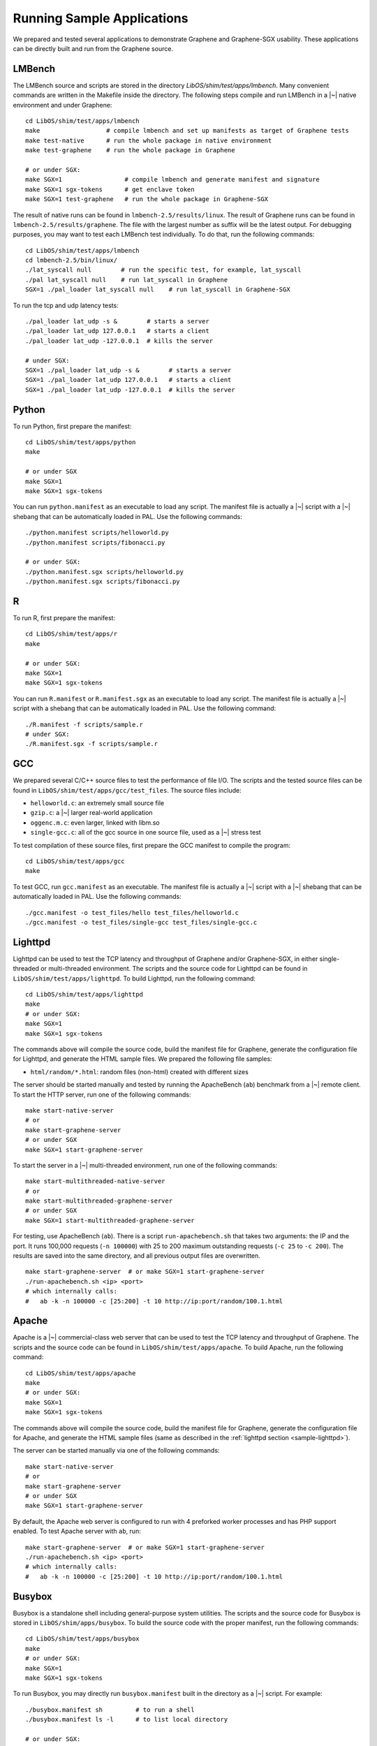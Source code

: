 Running Sample Applications
===========================

.. highlight:: sh

We prepared and tested several applications to demonstrate Graphene and
Graphene-SGX usability. These applications can be directly built and run from
the Graphene source.

.. _sample-lmbench:

LMBench
-------

The LMBench source and scripts are stored in the directory
`LibOS/shim/test/apps/lmbench`. Many convenient commands are written in the
Makefile inside the directory. The following steps compile and run LMBench in
a |~| native environment and under Graphene::

   cd LibOS/shim/test/apps/lmbench
   make                  # compile lmbench and set up manifests as target of Graphene tests
   make test-native      # run the whole package in native environment
   make test-graphene    # run the whole package in Graphene

   # or under SGX:
   make SGX=1                 # compile lmbench and generate manifest and signature
   make SGX=1 sgx-tokens      # get enclave token
   make SGX=1 test-graphene   # run the whole package in Graphene-SGX

The result of native runs can be found in ``lmbench-2.5/results/linux``. The
result of Graphene runs can be found in ``lmbench-2.5/results/graphene``. The
file with the largest number as suffix will be the latest output. For debugging
purposes, you may want to test each LMBench test individually. To do that, run
the following commands::

   cd LibOS/shim/test/apps/lmbench
   cd lmbench-2.5/bin/linux/
   ./lat_syscall null        # run the specific test, for example, lat_syscall
   ./pal lat_syscall null    # run lat_syscall in Graphene
   SGX=1 ./pal_loader lat_syscall null    # run lat_syscall in Graphene-SGX

To run the tcp and udp latency tests::

   ./pal_loader lat_udp -s &        # starts a server
   ./pal_loader lat_udp 127.0.0.1   # starts a client
   ./pal_loader lat_udp -127.0.0.1  # kills the server

   # under SGX:
   SGX=1 ./pal_loader lat_udp -s &        # starts a server
   SGX=1 ./pal_loader lat_udp 127.0.0.1   # starts a client
   SGX=1 ./pal_loader lat_udp -127.0.0.1  # kills the server

Python
------

To run Python, first prepare the manifest::

   cd LibOS/shim/test/apps/python
   make

   # or under SGX
   make SGX=1
   make SGX=1 sgx-tokens

You can run ``python.manifest`` as an executable to load any script. The
manifest file is actually a |~| script with a |~| shebang that can be
automatically loaded in PAL. Use the following commands::

   ./python.manifest scripts/helloworld.py
   ./python.manifest scripts/fibonacci.py

   # or under SGX:
   ./python.manifest.sgx scripts/helloworld.py
   ./python.manifest.sgx scripts/fibonacci.py


R
-

To run R, first prepare the manifest::

   cd LibOS/shim/test/apps/r
   make

   # or under SGX:
   make SGX=1
   make SGX=1 sgx-tokens

You can run ``R.manifest`` or ``R.manifest.sgx`` as an executable to load any
script. The manifest file is actually a |~| script with a shebang that can be
automatically loaded in PAL. Use the following command::

   ./R.manifest -f scripts/sample.r
   # under SGX:
   ./R.manifest.sgx -f scripts/sample.r

GCC
---

We prepared several C/C++ source files to test the performance of file I/O. The
scripts and the tested source files can be found in
``LibOS/shim/test/apps/gcc/test_files``. The source files include:

* ``helloworld.c``: an extremely small source file
* ``gzip.c``: a |~| larger real-world application
* ``oggenc.m.c``: even larger, linked with libm.so
* ``single-gcc.c``: all of the gcc source in one source file, used as
  a |~| stress test

To test compilation of these source files, first prepare the GCC manifest to
compile the program::

   cd LibOS/shim/test/apps/gcc
   make

To test GCC, run ``gcc.manifest`` as an executable. The manifest file is
actually a |~| script with a |~| shebang that can be automatically loaded in
PAL. Use the following commands::

   ./gcc.manifest -o test_files/hello test_files/helloworld.c
   ./gcc.manifest -o test_files/single-gcc test_files/single-gcc.c

.. todo:: SGX

.. _sample-lighttpd:

Lighttpd
--------

Lighttpd can be used to test the TCP latency and throughput of Graphene and/or
Graphene-SGX, in either single-threaded or multi-threaded environment. The
scripts and the source code for Lighttpd can be found in
``LibOS/shim/test/apps/lighttpd``. To build Lighttpd, run the following
command::

   cd LibOS/shim/test/apps/lighttpd
   make
   # or under SGX:
   make SGX=1
   make SGX=1 sgx-tokens

The commands above will compile the source code, build the manifest file for
Graphene, generate the configuration file for Lighttpd, and generate the HTML
sample files. We prepared the following file samples:

* ``html/random/*.html``: random files (non-html) created with different sizes

The server should be started manually and tested by running the ApacheBench
(``ab``) benchmark from a |~| remote client. To start the HTTP server, run one
of the following commands::

   make start-native-server
   # or
   make start-graphene-server
   # or under SGX
   make SGX=1 start-graphene-server

To start the server in a |~| multi-threaded environment, run one of the
following commands::

   make start-multithreaded-native-server
   # or
   make start-multithreaded-graphene-server
   # or under SGX
   make SGX=1 start-multithreaded-graphene-server

For testing, use ApacheBench (``ab``). There is a script ``run-apachebench.sh``
that takes two arguments: the IP and the port. It runs 100,000 requests (``-n
100000``) with 25 to 200 maximum outstanding requests (``-c 25`` to ``-c 200``).
The results are saved into the same directory, and all previous output files are
overwritten.

::

   make start-graphene-server  # or make SGX=1 start-graphene-server
   ./run-apachebench.sh <ip> <port>
   # which internally calls:
   #   ab -k -n 100000 -c [25:200] -t 10 http://ip:port/random/100.1.html

Apache
------

Apache is a |~| commercial-class web server that can be used to test the TCP
latency and throughput of Graphene. The scripts and the source code can be found
in ``LibOS/shim/test/apps/apache``. To build Apache, run the following command::

   cd LibOS/shim/test/apps/apache
   make
   # or under SGX:
   make SGX=1
   make SGX=1 sgx-tokens

The commands above will compile the source code, build the manifest file for
Graphene, generate the configuration file for Apache, and generate the HTML
sample files (same as described in the :ref:`lighttpd section
<sample-lighttpd>`).

The server can be started manually via one of the following commands::

   make start-native-server
   # or
   make start-graphene-server
   # or under SGX
   make SGX=1 start-graphene-server

By default, the Apache web server is configured to run with 4 preforked worker
processes and has PHP support enabled. To test Apache server with ``ab``, run::

   make start-graphene-server  # or make SGX=1 start-graphene-server
   ./run-apachebench.sh <ip> <port>
   # which internally calls:
   #   ab -k -n 100000 -c [25:200] -t 10 http://ip:port/random/100.1.html

Busybox
-------

Busybox is a standalone shell including general-purpose system utilities. The
scripts and the source code for Busybox is stored in
``LibOS/shim/apps/busybox``. To build the source code with the proper manifest,
run the following commands::

   cd LibOS/shim/test/apps/busybox
   make
   # or under SGX:
   make SGX=1
   make SGX=1 sgx-tokens

To run Busybox, you may directly run ``busybox.manifest`` built in the directory
as a |~| script. For example::

   ./busybox.manifest sh         # to run a shell
   ./busybox.manifest ls -l      # to list local directory

   # or under SGX:
   ./busybox.manifest.sgx sh     # to run a shell
   ./busybox.manifest.sgx ls -l  # to list local directory

Bash
----

Bash is the most commonly used shell utility in Linux. The scripts and the
source code for Bash are stored in ``LibOS/shim/apps/bash``. To build the source
code with the proper manifest, simply run the following commands::

   cd LibOS/shim/test/apps/bash
   make
   # or under SGX:
   make SGX=1
   make SGX=1 sgx-tokens

To test Bash, use the benchmark suites we prepared: ``bash_test.sh`` and
``unixbench``. Run one of the following commands to test Bash::

   ./bash.manifest bash_test.sh [times]
   ./bash.manifest unixbench.sh [times]

   # or under SGX:
   ./bash.manifest.sgx bash_test.sh [times]
   ./bash.manifest.sgx unixbench.sh [times]
